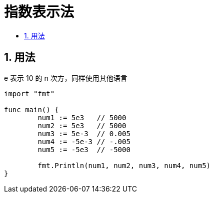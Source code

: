 = 指数表示法
:toc:
:toc-title:
:toclevels:
:sectnums:


== 用法

e 表示 10 的 n 次方，同样使用其他语言


```package main

import "fmt"

func main() {
	num1 := 5e3   // 5000
	num2 := 5e3   // 5000
	num3 := 5e-3  // 0.005
	num4 := -5e-3 // -.005
	num5 := -5e3  // -5000

	fmt.Println(num1, num2, num3, num4, num5)
}

```